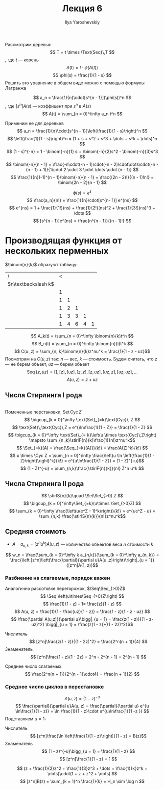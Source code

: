 #+LATEX_CLASS: general
#+TITLE: Лекция 6
#+AUTHOR: Ilya Yaroshevskiy


#+begin_export latex
\newcommand{\stirlF}[2]{\left[\begin{matrix} #1 \\ #2 \end{matrix}\right]}
\newcommand{\stirlS}[2]{\left\{\begin{matrix} #1 \\ #2 \end{matrix}\right\}}
\newcommand{\Set}{\text{Set}\,}
\newcommand{\Seq}{\text{Seq}\,}
\newcommand{\Cyc}{\text{Cyc}\,}
#+end_export


Рассмотрим деревья:
\[ T = t \times \Text{Seq}\,T \]
, где \(t\) --- корень
\[ A(t) = t\cdot \phi(A(t)) \]
\[ \phi(s) = \frac{1}{1 - s} \]
Решить это уравнение в общем виде можно с помощью формулы Лагранжа
#+ATTR_LATEX: :options [формула обращения Лагранжа]
#+begin_theorem org
\[ a_n = \frac{1}{n}\cdot[s^{n - 1}](\phi(s))^n \], где \([s^{n}]A(s)\) --- коэффицент при \(s^n\) в \(A(s)\)
\[ A(t) = \sum_{n = 0}^\infty a_n t^n \]
#+end_theorem
#+begin_examp org
Применим ее для деревьев
\[ a_n = \frac{1}{n}\cdot[s^{n - 1}]\left(\frac{1}{1 - s}\right)^n \]
\[ \left(\frac{1}{1 - s}\right)^n = (1 + s + s^2 + s^3 + \dots + s^k + \dots)^n \]
\[ (1 - s)^{-n} = 1 - \binom{-n}{1} s + \binom{-n}{2}s^2 - \binom{-n}{3}s^3 \]
\[ \binom{-n}{n - 1} = \frac{-n\cdot(-n - 1)\cdot(-n - 2)\cdot\dots\cdot(-n - (n - 1) + 1)}{1\cdot 2 \cdot 3 \cdot \dots \cdot (n - 1)} \]
\[ \frac{1}{n}(-1)^{n - 1}\binom{-n}{n - 1} = \frac{(2n - 2)!}{(n - 1)!n!} = \binom{2n - 2}{n - 1} \]
#+end_examp
#+begin_examp org
\[ \phi(s) = e^s \]
\[ \frac{a_n}{n!} = \frac{1}{n}\cdot[s^{n- 1}] e^{ns} \]
\[ e^{ns} = 1 + \frac{1}{1!}(ns) + \frac{1}{2!}(ns)^2 + \frac{1}{3!}(ns)^3 + \dots \]
\[ [s^{n - 1}]e^{ns} = \frac{n^{n - 1}}{(n - 1)!} \]
#+end_examp
* Производящая функция от нескольких перменных
\(\binom{n}{k}\) образуют таблицу:
| /                     | < |   |   |   |   |
| \(n\textbackslash k\) |   |   |   |   |   |
|-----------------------+---+---+---+---+---|
|                       | 1 |   |   |   |   |
|                       | 1 | 1 |   |   |   |
|                       | 1 | 2 | 1 |   |   |
|                       | 1 | 3 | 3 | 1 |   |
|                       | 1 | 4 | 6 | 4 | 1 |
\[ A_k(t) = \sum_{n = 0}^\infty \binom{n}{k}t^n \]
\[ B_n(t) = \sum_{n = 0}^\infty \binom{n}{l}t^k \]
\[ C(u ,z) = \sum_{n, k}\binom{n}{k}z^nu^k = \frac{1}{1 - z - uz}\]
Посмотрим на \(C(u, z)\) так: \(n\) --- вес, \(k\) --- стоимость. Будем считать, что \(z\) --- не берем объект, \(uz\) --- берем объект
\[ \text{Seq}\,\{z, uz\} = [], [z], [uz], [z, z], [z, uz], [uz, z], [uz, uz], \dots \]
\[ A(u, z) = z + uz \]
** Числа Стирлинга I рода
\fixme \\
Помеченные перстановки, \(\text{Set}\,\text{Cyc}\,Z\)
\[ \bigcup_{k = 0}^\infty \text{Set}_{=k}\text{Cyc}\, Z \]
\[ \text{Set}\,\text{Cyc}\,Z = e^{\ln\frac{1}{1 - Z}} = \frac{1}{1 - Z} \]
\[ \bigcup_{k = 0}^\infty \text{Set}_{= k}\left(u \times \text{Cyc}\,Z\right) \mapsto \sum_{n ,k}\stirlF{n}{k}\frac{1}{n!}z^nu^k\]
\[ \Set_{=k}(A) = \frac{\Seq_{=k}(A)}}{k!} = \frac{A(Z)^k}{k!}  \]
\[ u \times \Cyc Z = \sum_{n = 0}^\infty \frac{\left(u \ln \left(\frac{1}{1 - Z}\right)\right)^k}{k!} = e^{u\ln\frac{1}{1 - Z}} = (1 - Z)^{-u}\]
\[ (1 - Z)^{-u} = \sum_{n,k}\frac{\stirlF{n}{k}}{n!} Z^n u^k \]
** Числа Стирлинга II рода
\[ \stirlS{n}{k}\quad \Set\Set_{>0} Z \]
\[ \bigcup_{k = 0}^\infty\Set_{=k}(u\times \Set_{>0}Z) \]
\[ \sum_{k = 0}^\infty \frac{\left(u(e^Z - 1)^k\right)}{k!} = e^{ue^Z - u} = \sum_{n,k} \frac{\stirlS{n}{k}}{n!}z^nu^k\]
** Средняя стоимоть
- \(A\quad a_{n,k} = [z^nu^k]A(u, z)\) --- количество объектов веса \(n\) стоимости \(k\)
\[ w_n = \frac{\sum_{k = 0}^\infty k a_{n,k}}{\sum_{k = 0}^\infty a_{n, k}} = \frac{\left.[z^n]\left(\frac{\partial}{\partial u}A(u ,z)\right)\right|_{u = 1}}{[z^n]A(1, z)}\]
*** Разбиение на слагаемые, порядок важен
Аналогично рассотовке перегорожок, \(\Seq\Seq_{>0}Z\)
\[ \Seq \left(u\times\Seq_{>0}Z\right) \]
\[ \frac{1}{1 - z} - 1= \frac{z}{1 - z} \]
\[ A(u, z) =  \frac{1}{1 - \frac{uz}{1 - z}} = \frac{1 - z}{1 - z - uz} \]
\[ \frac{\partial A(u,z)}{\partial u}\bigg|_{u = 1} = \frac{z(1 - z)}{(1 - z- uz)^2} \bigg|_{u = 1} = \frac{z(1 - z)}{(1 - 2z)^2}\]
- Числитель ::
  \[ [z^n]\frac{z(1 - z)}{(1 - 2z)^2} = \frac{2^n(n + 1)}{4} \]
- Знаменатель ::
  \[ [z^n]\frac{1 - z}{1 - 2z} = 2^n - 2^{n - 1} = 2^{n - 1} \]
Среднее число слагаемых: \[ \frac{2^n(n + 1)}{2^{n - 1}\cdot4} = \frac{n + 1}{2} \]
*** Среднее число циклов в перестановке
\[ A(u ,z) = (1 - z)^{- u} \]
\[ \frac{\partial}{\partial u}A(u, z) = \frac{\partial}{\partial u} e^{u \ln\frac{1}{1 - z}} = \ln \frac{1}{1 - z}\cdot e^{u\ln\frac{1}{1 -z }} \]
Подставляем \(u = 1\):
- Числитель ::
  \[ [z^n]\frac{\ln \left(\frac{1}{1 - z}\right)}{1 - z} = B(z)\]
- Знаменатель ::
  \[ (1 - z)^{-u}\bigg_{u = 1} = \frac{1}{1 - z} \]
  \[ [z^n]\frac{1}{1 - z} = 1 \]
\[ (z + \frac{1}{2}z^2 + \frac{1}{3}z^3 + \dots + \frac{1}{k}z^k + \dots)\cdot(1 + z + z^2 + \dots) \]
\[ [z^n]B(z) = \sum_{k = 1}^n \frac{1}{k} = H_n \sim \log n \]



